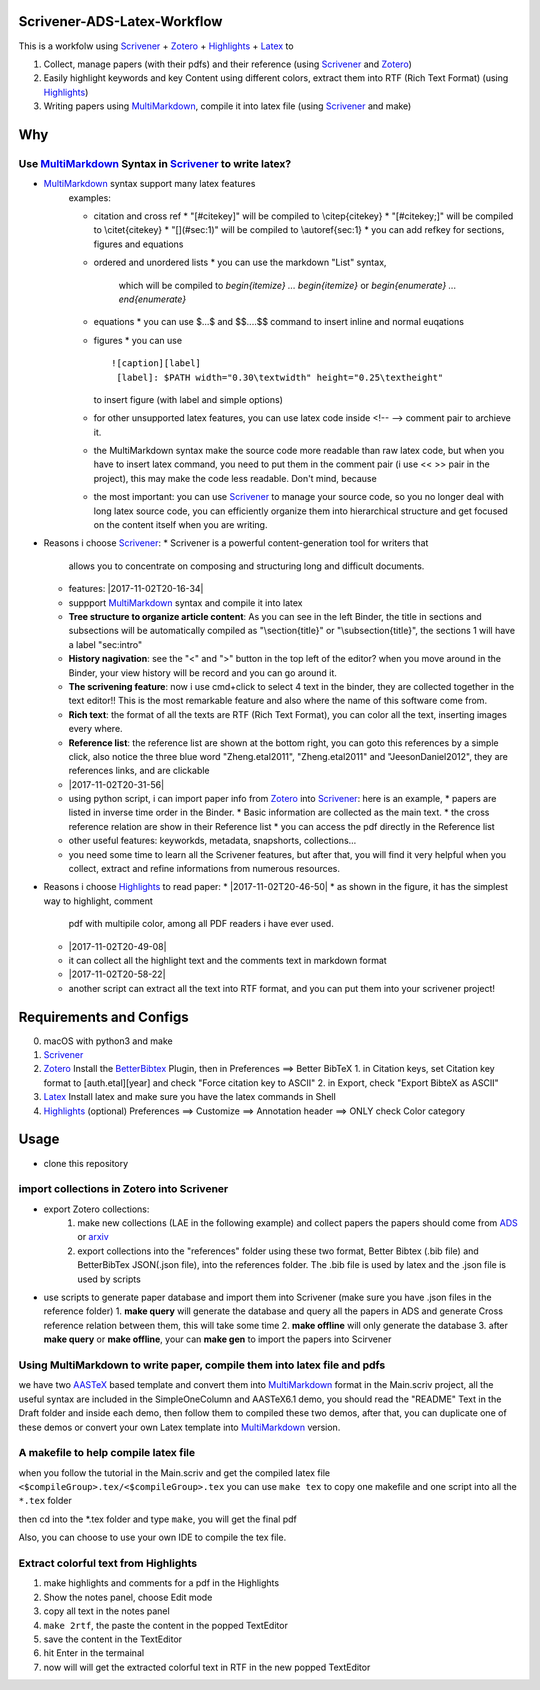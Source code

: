 Scrivener-ADS-Latex-Workflow
============================

This is a workfolw using Scrivener_ + Zotero_ + Highlights_ + Latex_ to

1. Collect, manage papers (with their pdfs) and their reference (using Scrivener_ and Zotero_)
2. Easily highlight keywords and key Content using different colors, extract them into RTF (Rich Text Format) (using Highlights_)
3. Writing papers using MultiMarkdown_, compile it into latex file (using Scrivener_ and make)

.. _Scrivener: http://www.literatureandlatte.com/scrivener.php
.. _Zotero: https://www.zotero.org/
.. _Highlights: https://itunes.apple.com/cn/app/highlights-export-pdf-notes/id794854093
.. _Latex: https://www.latex-project.org/

Why
=====

Use MultiMarkdown_ Syntax in Scrivener_ to write latex?
-------------------------------------------------------

* MultiMarkdown_ syntax support many latex features
    examples:

    * citation and cross ref
      * "[#citekey]" will be compiled to \\citep{citekey}
      * "[#citekey;]" will be compiled to \\citet{citekey}
      * "[](#sec:1)" will be compiled to \\autoref{sec:1}
      * you can add refkey for sections, figures and equations
    * ordered and unordered lists
      * you can use the markdown "List" syntax,
        which will be compiled to `\begin{itemize} ... \begin{itemize}` or
        `\begin{enumerate} ... \end{enumerate}`
    * equations
      * you can use $...$ and $$....$$ command to insert inline and normal euqations
    * figures
      * you can use
      ::

        ![caption][label]
         [label]: $PATH width="0.30\textwidth" height="0.25\textheight"
      to insert figure (with label and simple options)
    * for other unsupported latex features,
      you can use latex code inside <!-- --> comment pair to archieve it.
    * the MultiMarkdown syntax make the source code more readable than raw latex code,
      but when you have to insert latex command, you need to put them in the
      comment pair (i use << >> pair in the project), this may make the code less
      readable. Don't mind, because
    * the most important: you can use Scrivener_ to manage your source code,
      so you no longer deal with long latex source code, you can efficiently
      organize them into hierarchical structure and get focused on the content
      itself when you are writing.
* Reasons i choose Scrivener_:
  * Scrivener is a powerful content-generation tool for writers that
    allows you to concentrate on composing and structuring long and
    difficult documents.
  * features: |2017-11-02T20-16-34|
  * suppport MultiMarkdown_ syntax and compile it into latex
  * **Tree structure to organize article content**:
    As you can see in the left Binder, the title in sections and subsections
    will be automatically compiled as "\\section{title}" or "\\subsection{title}",
    the sections 1 will have a label "sec:intro"
  * **History nagivation**: see the "<" and ">" button in the top left of the editor?
    when you move around in the Binder, your view history will be record and you can
    go around it.
  * **The scrivening feature**: now i use cmd+click to select 4 text in the binder,
    they are collected together in the text editor!! This is the most remarkable feature
    and also where the name of this software come from.
  * **Rich text**: the format of all the texts are RTF (Rich Text Format), you can color
    all the text, inserting images every where.
  * **Reference list**: the reference list are shown at the bottom right, you can goto this
    references by a simple click, also notice the three blue word "Zheng.etal2011",
    "Zheng.etal2011" and "JeesonDaniel2012", they are references links, and are clickable
  * |2017-11-02T20-31-56|
  * using python script, i can import paper info from Zotero_ into Scrivener_:
    here is an example,
    * papers are listed in inverse time order in the Binder.
    * Basic information are collected as the main text.
    * the cross reference relation are show in their Reference list
    * you can access the pdf directly in the Reference list
  * other useful features: keyworkds, metadata, snapshorts, collections...
  * you need some time to learn all the Scrivener features, but after
    that, you will find it very helpful when you collect, extract and refine
    informations from numerous resources.
* Reasons i choose Highlights_ to read paper:
  * |2017-11-02T20-46-50|
  * as shown in the figure, it has the simplest way to highlight, comment
    pdf with multipile color, among all PDF readers i have ever used.
  * |2017-11-02T20-49-08|
  * it can collect all the highlight text and the comments text in markdown format
  * |2017-11-02T20-58-22|
  * another script can extract all the text into RTF format, and you can put them
    into your scrivener project!

.. |2017-11-02T20-16-34| figure:: assets/2017-11-02T20-16-34.png
	 :alt: 2017-11-02T20-16-34
.. |2017-11-02T20-31-56| figure:: assets/2017-11-02T20-31-56.png
	 :alt: 2017-11-02T20-31-56
.. |2017-11-02T20-46-50| figure:: assets/2017-11-02T20-46-50.png
	 :alt: 2017-11-02T20-46-50
.. |2017-11-02T20-49-08| figure:: assets/2017-11-02T20-49-08.png
	 :alt: 2017-11-02T20-49-08
.. |2017-11-02T20-58-22| figure:: assets/2017-11-02T20-58-22.png
	 :alt: 2017-11-02T20-58-22
.. _MultiMarkdown: http://fletcherpenney.net/multimarkdown/

Requirements and Configs
========================

0. macOS with python3 and make
1. Scrivener_
2. Zotero_
   Install the BetterBibtex_ Plugin, then in Preferences ==> Better BibTeX
   1. in Citation keys, set Citation key format to [auth.etal][year] and check "Force citation key to ASCII"
   2. in Export, check "Export BibteX as ASCII"
3. Latex_
   Install latex and make sure you have the latex commands in Shell
4. Highlights_  (optional)
   Preferences ==> Customize ==> Annotation header ==> ONLY check Color category

.. _BetterBibtex: https://github.com/retorquere/zotero-better-bibtex

Usage
=======

* clone this repository

import collections in Zotero into Scrivener
-------------------------------------------
* export Zotero collections:
    1. make new collections (LAE in the following example) and collect papers
       the papers should come from ADS_ or arxiv_
    2. export collections into the "references" folder using these two format,
       Better Bibtex (.bib file) and BetterBibTex JSON(.json file),
       into the references folder.
       The .bib file is used by latex and the .json file is used by scripts
* use scripts to generate paper database and import them into Scrivener (make sure you have .json files in the reference folder)
  1. **make query** will generate the database and query all the papers in ADS and generate Cross reference relation between them, this will take some time
  2. **make offline** will only generate the database
  3. after **make query** or **make offline**, your can **make gen** to import the papers into Scirvener

.. _ADS: https://ui.adsabs.harvard.edu/
.. _arxiv: http://arxiv.org/

Using MultiMarkdown to write paper, compile them into latex file and pdfs
-------------------------------------------------------------------------

we have two AASTeX_ based template and convert them into MultiMarkdown_ format in the Main.scriv project,
all the useful syntax are included in the SimpleOneColumn and AASTeX6.1 demo, you should read the "README"
Text in the Draft folder and inside each demo, then follow them to compiled these two demos,
after that, you can duplicate one of these demos or convert your own Latex template into MultiMarkdown_ version.

A makefile to help compile latex file
---------------------------------------

when you follow the tutorial in the Main.scriv and get the compiled latex file
``<$compileGroup>.tex/<$compileGroup>.tex``
you can use ``make tex`` to copy one makefile and one script into all the ``*.tex`` folder

then cd into the *.tex folder and type ``make``, you will get the final pdf

Also, you can choose to use your own IDE to compile the tex file.

Extract colorful text from Highlights
-------------------------------------
1. make highlights and comments for a pdf in the Highlights
2. Show the notes panel, choose Edit mode
3. copy all text in the notes panel
4. ``make 2rtf``, the paste the content in the popped TextEditor
5. save the content in the TextEditor
6. hit Enter in the termainal
7. now will will get the extracted colorful text in RTF in the new popped TextEditor

.. _AASTeX: http://journals.aas.org/authors/aastex.html#_download
